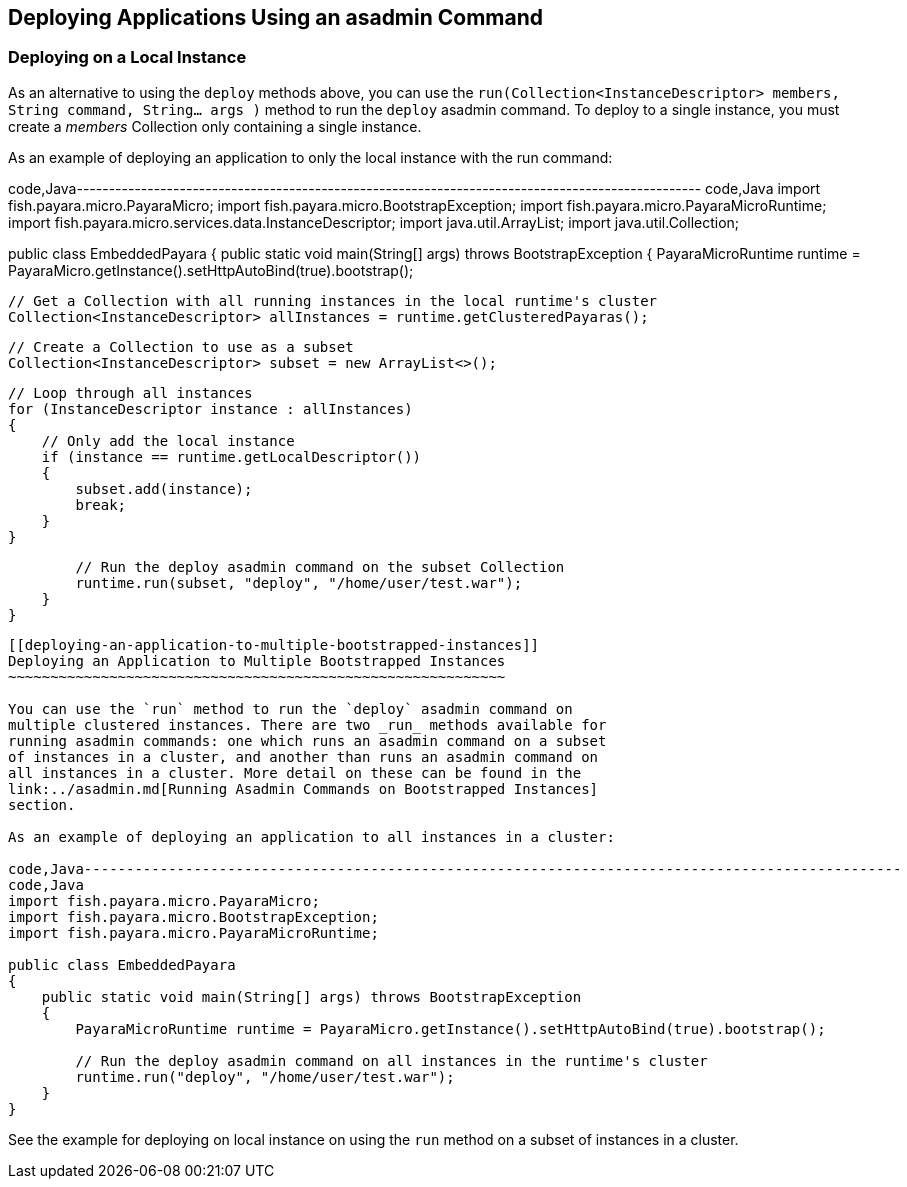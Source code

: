 [[deploying-applications-using-an-asadmin-command]]
Deploying Applications Using an asadmin Command
-----------------------------------------------

[[deploying-on-a-local-instance]]
Deploying on a Local Instance
~~~~~~~~~~~~~~~~~~~~~~~~~~~~~

As an alternative to using the `deploy` methods above, you can use the
`run(Collection<InstanceDescriptor> members, String command, String... args )`
method to run the `deploy` asadmin command. To deploy to a single
instance, you must create a _members_ Collection only containing a
single instance.

As an example of deploying an application to only the local instance
with the run command:

code,Java-------------------------------------------------------------------------------------------------
code,Java
import fish.payara.micro.PayaraMicro;
import fish.payara.micro.BootstrapException;
import fish.payara.micro.PayaraMicroRuntime;
import fish.payara.micro.services.data.InstanceDescriptor;
import java.util.ArrayList;
import java.util.Collection;

public class EmbeddedPayara 
{
    public static void main(String[] args) throws BootstrapException 
    {
        PayaraMicroRuntime runtime = PayaraMicro.getInstance().setHttpAutoBind(true).bootstrap();
        
        // Get a Collection with all running instances in the local runtime's cluster
        Collection<InstanceDescriptor> allInstances = runtime.getClusteredPayaras();       
        
        // Create a Collection to use as a subset
        Collection<InstanceDescriptor> subset = new ArrayList<>();
        
        // Loop through all instances
        for (InstanceDescriptor instance : allInstances)
        {
            // Only add the local instance
            if (instance == runtime.getLocalDescriptor())
            {
                subset.add(instance);
                break;
            }
        }

        // Run the deploy asadmin command on the subset Collection
        runtime.run(subset, "deploy", "/home/user/test.war");
    }
}
-------------------------------------------------------------------------------------------------

[[deploying-an-application-to-multiple-bootstrapped-instances]]
Deploying an Application to Multiple Bootstrapped Instances
~~~~~~~~~~~~~~~~~~~~~~~~~~~~~~~~~~~~~~~~~~~~~~~~~~~~~~~~~~~

You can use the `run` method to run the `deploy` asadmin command on
multiple clustered instances. There are two _run_ methods available for
running asadmin commands: one which runs an asadmin command on a subset
of instances in a cluster, and another than runs an asadmin command on
all instances in a cluster. More detail on these can be found in the
link:../asadmin.md[Running Asadmin Commands on Bootstrapped Instances]
section.

As an example of deploying an application to all instances in a cluster:

code,Java-------------------------------------------------------------------------------------------------
code,Java
import fish.payara.micro.PayaraMicro;
import fish.payara.micro.BootstrapException;
import fish.payara.micro.PayaraMicroRuntime;

public class EmbeddedPayara 
{
    public static void main(String[] args) throws BootstrapException 
    {
        PayaraMicroRuntime runtime = PayaraMicro.getInstance().setHttpAutoBind(true).bootstrap();

        // Run the deploy asadmin command on all instances in the runtime's cluster
        runtime.run("deploy", "/home/user/test.war");
    }
}
-------------------------------------------------------------------------------------------------

See the example for deploying on local instance on using the `run`
method on a subset of instances in a cluster.
